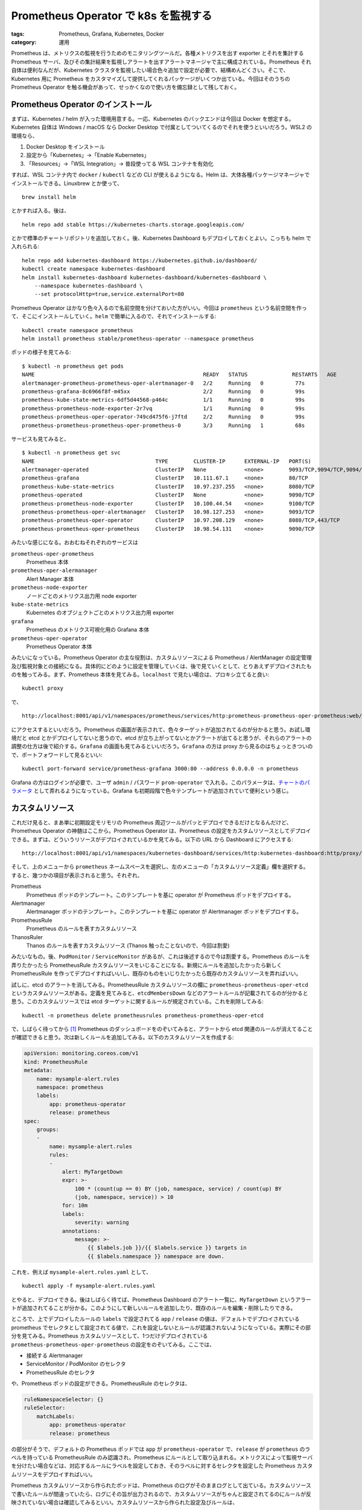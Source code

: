 Prometheus Operator で k8s を監視する
=====================================

:tags: Prometheus, Grafana, Kubernetes, Docker
:category: 運用

Prometheus は、メトリクスの監視を行うためのモニタリングツールだ。各種メトリクスを出す exporter とそれを集計する Prometheus サーバ、及びその集計結果を監視しアラートを出すアラートマネージャで主に構成されている。Prometheus それ自体は便利なんだが、Kubernetes クラスタを監視したい場合色々追加で設定が必要で、結構めんどくさい。そこで、Kubernetes 用に Prometheus をカスタマイズして提供してくれるパッケージがいくつか出ている。今回はそのうちの Prometheus Operator を触る機会があって、せっかくなので使い方を備忘録として残しておく。

Prometheus Operator のインストール
----------------------------------

まずは、Kubernetes / helm が入った環境用意する。一応、Kubernetes のバックエンドは今回は Docker を想定する。Kubernetes 自体は Windows / macOS なら Docker Desktop で付属としてついてくるのでそれを使うといいだろう。WSL2 の環境なら、

1. Docker Desktop をインストール
2. 設定から「Kubernetes」->「Enable Kubernetes」
3. 「Resources」->「WSL Integration」-> 普段使ってる WSL コンテナを有効化

すれば、WSL コンテナ内で ``docker`` / ``kubectl`` などの CLI が使えるようになる。Helm は、大体各種パッケージマネージャでインストールできる。Linuxbrew とか使って、

::

    brew install helm

とかすれば入る。後は、

::

    helm repo add stable https://kubernetes-charts.storage.googleapis.com/

とかで標準のチャートリポジトリを追加しておく。後、Kubernetes Dashboard もデプロイしておくとよい。こっちも helm で入れられる::

    helm repo add kubernetes-dashboard https://kubernetes.github.io/dashboard/
    kubectl create namespace kubernetes-dashboard
    helm install kubernetes-dashboard kubernetes-dashboard/kubernetes-dashboard \
        --namespace kubernetes-dashboard \
        --set protocolHttp=true,service.externalPort=80

Prometheus Operator はかなり色々入るので名前空間を分けておいた方がいい。今回は ``prometheus`` という名前空間を作って、そこにインストールしていく。``helm`` で簡単に入るので、それでインストールする::

    kubectl create namespace prometheus
    helm install prometheus stable/prometheus-operator --namespace prometheus

ポッドの様子を見てみる::

    $ kubectl -n prometheus get pods
    NAME                                                     READY   STATUS              RESTARTS   AGE
    alertmanager-prometheus-prometheus-oper-alertmanager-0   2/2     Running   0          77s
    prometheus-grafana-8c6966f8f-m45xx                       2/2     Running   0          99s
    prometheus-kube-state-metrics-6df5d44568-p464c           1/1     Running   0          99s
    prometheus-prometheus-node-exporter-2r7vq                1/1     Running   0          99s
    prometheus-prometheus-oper-operator-749cd475f6-j7ftd     2/2     Running   0          99s
    prometheus-prometheus-prometheus-oper-prometheus-0       3/3     Running   1          68s

サービスも見てみると、

::

    $ kubectl -n prometheus get svc
    NAME                                      TYPE        CLUSTER-IP      EXTERNAL-IP   PORT(S)                      AGE
    alertmanager-operated                     ClusterIP   None            <none>        9093/TCP,9094/TCP,9094/UDP   2m33s
    prometheus-grafana                        ClusterIP   10.111.67.1     <none>        80/TCP                       2m55s
    prometheus-kube-state-metrics             ClusterIP   10.97.237.255   <none>        8080/TCP                     2m55s
    prometheus-operated                       ClusterIP   None            <none>        9090/TCP                     2m24s
    prometheus-prometheus-node-exporter       ClusterIP   10.100.44.54    <none>        9100/TCP                     2m55s
    prometheus-prometheus-oper-alertmanager   ClusterIP   10.98.127.253   <none>        9093/TCP                     2m55s
    prometheus-prometheus-oper-operator       ClusterIP   10.97.208.129   <none>        8080/TCP,443/TCP             2m55s
    prometheus-prometheus-oper-prometheus     ClusterIP   10.98.54.131    <none>        9090/TCP                     2m55s

みたいな感じになる。おおむねそれぞれのサービスは

``prometheus-oper-prometheus``
    Prometheus 本体

``prometheus-oper-alermanager``
    Alert Manager 本体

``prometheus-node-exporter``
    ノードごとのメトリクス出力用 node exporter

``kube-state-metrics``
    Kubernetes のオブジェクトごとのメトリクス出力用 exporter

``grafana``
    Prometheus のメトリクス可視化用の Grafana 本体

``prometheus-oper-operator``
    Prometheus Operator 本体

みたいになっている。Prometheus Operator の主な役割は、カスタムリソースによる Prometheus / AlertManager の設定管理及び監視対象との接続になる。具体的にどのように設定を管理していくは、後で見ていくとして、とりあえずデプロイされたものを触ってみる。まず、Prometheus 本体を見てみる。``localhost`` で見たい場合は、プロキシ立てると良い::

    kubectl proxy

で、

::

    http://localhost:8001/api/v1/namespaces/prometheus/services/http:prometheus-prometheus-oper-prometheus:web/proxy/
  
にアクセスするといいだろう。Prometheus の画面が表示されて、色々ターゲットが追加されてるのが分かると思う。お試し環境だと etcd とかデプロイしてないと思うので、etcd が立ち上がってないとかアラートが出てると思うが、それらのアラートの調整の仕方は後で紹介する。``Grafana`` の画面も見てみるといいだろう。``Grafana`` の方は proxy から見るのはちょっときついので、ポートフォワードして見るといい::

    kubectl port-forward service/prometheus-grafana 3000:80 --address 0.0.0.0 -n prometheus

Grafana の方はログインが必要で、ユーザ ``admin`` / パスワード ``prom-operator`` で入れる。このパラメータは、`チャートのパラメータ <https://github.com/helm/charts/tree/master/stable/prometheus-operator#grafana>`_ として弄れるようになっている。Grafana も初期段階で色々テンプレートが追加されていて便利という感じ。

カスタムリソース
----------------

これだけ見ると、まあ単に初期設定モリモリの Prometheus 周辺ツールがパッとデプロイできるだけとなるんだけど、Prometheus Operator の神髄はここから。Prometheus Operator は、Prometheus の設定をカスタムリソースとしてデプロイできる。まずは、どういうリソースがデプロイされているかを見てみる。以下の URL から Dashboard にアクセスする::

    http://localhost:8001/api/v1/namespaces/kubernetes-dashboard/services/http:kubernetes-dashboard:http/proxy/

そして、上のメニューから ``prometheus`` ネームスペースを選択し、左のメニューの「カスタムリソース定義」欄を選択する。すると、幾つかの項目が表示されると思う。それぞれ、

Prometheus
    Prometheus ポッドのテンプレート。このテンプレートを基に operator が Prometheus ポッドをデプロイする。

Alertmanager
    Alertmanager ポッドのテンプレート。このテンプレートを基に operator が Alertmanager ポッドをデプロイする。

PrometheusRule
    Prometheus のルールを表すカスタムリソース

ThanosRuler
    Thanos のルールを表すカスタムリソース (Thanos 触ったことないので、今回は割愛)

みたいなもの。後、``PodMonitor`` / ``ServiceMonitor`` があるが、これは後述するので今は割愛する。Prometheus のルールを弄りたかったら PrometheusRule カスタムリソースをいじることになる。新規にルールを追加したかったら新しく PrometheusRule を作ってデプロイすればいいし、既存のものをいじりたかったら既存のカスタムリソースを弄ればいい。

試しに、etcd のアラートを消してみる。PrometheusRule カスタムリソースの欄に ``prometheus-prometheus-oper-etcd`` というカスタムリソースがある。定義を見てみると、``etcdMembersDown`` などのアラートルールが記載されてるのが分かると思う。このカスタムリソースでは etcd ターゲットに関するルールが規定されている。これを削除してみる::

    kubectl -n prometheus delete prometheusrules prometheus-prometheus-oper-etcd

で、しばらく待ってから [#watch-completed-on-log]_ Prometheus のダッシュボードをのぞいてみると、アラートから etcd 関連のルールが消えてることが確認できると思う。次は新しくルールを追加してみる。以下のカスタムリソースを作成する:

.. code-block:: yaml

    apiVersion: monitoring.coreos.com/v1
    kind: PrometheusRule
    metadata:
        name: mysample-alert.rules
        namespace: prometheus
        labels:
            app: prometheus-operator
            release: prometheus
    spec:
        groups:
        -   
            name: mysample-alert.rules
            rules:
            -
                alert: MyTargetDown
                expr: >-
                    100 * (count(up == 0) BY (job, namespace, service) / count(up) BY
                    (job, namespace, service)) > 10
                for: 10m
                labels:
                    severity: warning
                annotations:
                    message: >-
                        {{ $labels.job }}/{{ $labels.service }} targets in
                        {{ $labels.namespace }} namespace are down.

これを、例えば ``mysample-alert.rules.yaml`` として、

::

    kubectl apply -f mysample-alert.rules.yaml

とやると、デプロイできる。後はしばらく待てば、Prometheus Dashboard のアラート一覧に、``MyTargetDown`` というアラートが追加されてることが分かる。このようにして新しいルールを追加したり、既存のルールを編集・削除したりできる。

ところで、上でデプロイしたルールの ``labels`` で設定されてる ``app`` / ``release`` の値は、デフォルトでデプロイされている prometheus でセレクタとして設定されてる値で、これを設定しないとルールが認識されないようになっている。実際にその部分を見てみる。Prometheus カスタムリソースとして、1つだけデプロイされている ``prometheus-prometheus-oper-prometheus`` の設定をのぞいてみる。ここでは、

* 接続する Alertmanager
* ServiceMonitor / PodMonitor のセレクタ
* PrometheusRule のセレクタ

や、Prometheus ポッドの設定ができる。PrometheusRule のセレクタは、

.. code-block:: yaml

    ruleNamespaceSelector: {}
    ruleSelector:
        matchLabels:
            app: prometheus-operator
            release: prometheus

の部分がそうで、デフォルトの Prometheus ポッドでは ``app`` が ``prometheus-operator`` で、``release`` が ``prometheus`` のラベルを持っている PrometheusRule のみ認識され、Prometheus にルールとして取り込まれる。メトリクスによって監視サーバを分けたい場合などは、対応するルールにラベルを設定しておき、そのラベルに対するセレクタを設定した Prometheus カスタムリソースをデプロイすればいい。

Prometheus カスタムリソースから作られたポッドは、Prometheus のログがそのままログとして出ている。カスタムリソースで書いたルールが間違っていたら、ログにその旨が出力されるので、カスタムリソースがちゃんと設定されてるのにルールが反映されていない場合は確認してみるといい。カスタムリソースから作られた設定及びルールは、

* ``/etc/prometheus/config_out/prometheus.env.yaml``
* ``/etc/prometheus/rules/<pod名>/<rule名>.yaml``

に入っている。ログでは正常に動いてそうなのに、ルールが反映されない場合次に確認するのが、カスタムリソースに対応するルールファイルがあるかとそのファイルの中身がちゃんと入っているかだ。大体それを確認すればトラブルシューティングができるはず。

Alertmanager カスタムリソースはちょっとめんどいので今回は省略する。`ドキュメント <https://github.com/coreos/prometheus-operator/blob/master/Documentation/user-guides/alerting.md>`_ を参照のこと。基本的には、Alertmanager カスタムリソースを作成し、対応する alertmanager の設定を secret で作成する。で、Prometheus カスタムリソースにその Alertmanager カスタムリソースと secret を指定するとアラートが設定できる。

``PodMonitor`` / ``ServiceMonitor``
-----------------------------------

さて、ルールの変更とポッドの設定はできたが、Prometheus の監視対象、つまりターゲットの変更はどうすればいいのだろう？ そのターゲットの管理を担うのが ``PodMonitor`` / ``ServiceMonitor`` になる。それぞれ名前の通り、pod / service ごとのターゲットの設定ができる。

初期で追加されているターゲットは、それぞれ ServiceMonitor で設定されている。例えば、grafana の設定は、``prometheus-prometheus-oper-grafana`` という名前のカスタムリソースがそれに当たる。中身は、

.. code-block:: yaml

    spec:
        endpoints:
        -
            path: /metrics
            port: service
        namespaceSelector:
            matchNames:
            - prometheus
        selector:
            matchLabels:
                app.kubernetes.io/instance: prometheus
                app.kubernetes.io/name: grafana

のような内容になっている。``namespaceSelector`` で ``prometheus`` 名前空間、``selector`` でその名前空間のラベルでマッチするサービスを探すことになる。このセレクタに引っかかる service が、``prometheus-grafana`` になる。その内容は、

.. code-block:: yaml

    spec:
        type: ClusterIP
        ports:
        -
            name: service
            protocol: TCP
            port: 80
            targetPort: 3000
        selector:
            app.kubernetes.io/instance: prometheus
            app.kubernetes.io/name: grafana

となっている。ServiceMonitor は、このサービスの ``service`` という名前のポート、つまり 3000 番の ``/metrics`` パスをターゲットとして設定する。このように ``ServiceMonitor`` をデプロイしたり、編集することで、サービスに対してのターゲットを設定できる。試しに、etcd / proxy のターゲットがお試し環境だと機能していないので消してみる。それぞれ ``prometheus-prometheus-oper-kube-etcd`` / ``prometheus-prometheus-oper-kube-proxy`` という ServiceMonitor が対応している。これら2つを削除し、しばらく待つと、ターゲットからその2つが消えてることが確認できる。もちろん、自分でデプロイした exporter を持つサービスに対して自由にターゲットを設定できる。試しにやってみる。Kotlin で Spring Actuator を使ったメトリクス出力機能付き Web アプリを service としてデプロイし、その service に対して ServiceMonitor でメトリクスをターゲットとして追加してみる。

デプロイするサンプルアプリは、https://github.com/mizunashi-mana/kotlin-spring-actuator-sample 。k8s のリソースも書いてあるので、それでまずデプロイをする::

    git clone https://github.com/mizunashi-mana/kotlin-spring-actuator-sample
    cd kotlin-spring-actuator-sample
    ./gradlew docker
    kubectl apply -f k8s/deployment.yaml
    kubectl apply -f k8s/service.yaml

これで、actuator のメトリクスが出されるようになる。そのメトリクスの内容は、

::

    http://localhost:8001/api/v1/namespaces/default/services/http:spring-actuator-demo:web/proxy/actuator/prometheus

とかで見れる。これを ServiceMonitor で監視してみる。以下のようなリソースを書く:

.. code-block:: yaml

    apiVersion: monitoring.coreos.com/v1
    kind: ServiceMonitor

    metadata:
        name: spring-actuator-demo-monitor
        namespace: prometheus
        labels:
            release: prometheus

    spec:
        namespaceSelector:
            any: true

        selector:
            matchLabels:
                app: spring-actuator-demo
        
        endpoints:
        -
            port: web
            path: /actuator/prometheus

で、例えば ``demo-service-monitor.yaml`` として、デプロイする::

    kubectl apply -f demo-service-monitor.yaml

で、しばらく待ってから Prometheus のターゲットを確認すると、``spring-actuator-demo`` のためのターゲットが確認できると思う。実際にメトリクスが取れてるかは、Grafana にポートフォワードして、

::

    http://localhost:3000/explore?orgId=1&left=%5B%22now-1h%22,%22now%22,%22Prometheus%22,%7B%22expr%22:%22jvm_buffer_memory_used_bytes%22%7D,%7B%22mode%22:%22Metrics%22%7D,%7B%22ui%22:%5Btrue,true,true,%22none%22%5D%7D%5D

とかで確認してみるといいだろう。デフォルトでデプロイされてる Prometheus カスタムリソースは、``release: prometheus`` ラベルで PodMonitor / ServiceMonitor を探すので、そのラベルは設定する必要がある。それから、ターゲットのジョブラベルは明示的に設定することもできるが、指定しない場合は ``name`` が設定される。Prometheus では同じジョブを持つメトリクスを複数登録できないので、monitor の ``name`` は注意して設定しておくといいだろう。

今回のは service ごとにセレクトしてターゲットに設定をするが、pod ごとにセレクトできるのが PodMonitor になる。こちらは使い方は ServiceMonitor と同じで、pod のセレクトか service のセレクトかだけが異なるので、今回は省略する。

まとめ
------

というわけで、Prometheus Operator の使い方を紹介した。Prometheus Operator は Kubernetes 上での監視体制を整えるためのパッケージで、カスタムリソースで監視対象を追加したりルールを追加したりできる。監視対象の追加は Kubernetes のエコシステムに合わせた形で定義できるため、結構便利。ただ、現状は beta 版なのでこの先大きく使い方が変わる可能性がある。そこは注意した方がいいだろう。今回はそういう感じで。

.. [#watch-completed-on-log] 反映の完了は各 prometheus ポッドのログから確認できる。``Completed loading of configuration file`` というログが出たら反映が行われている。 
